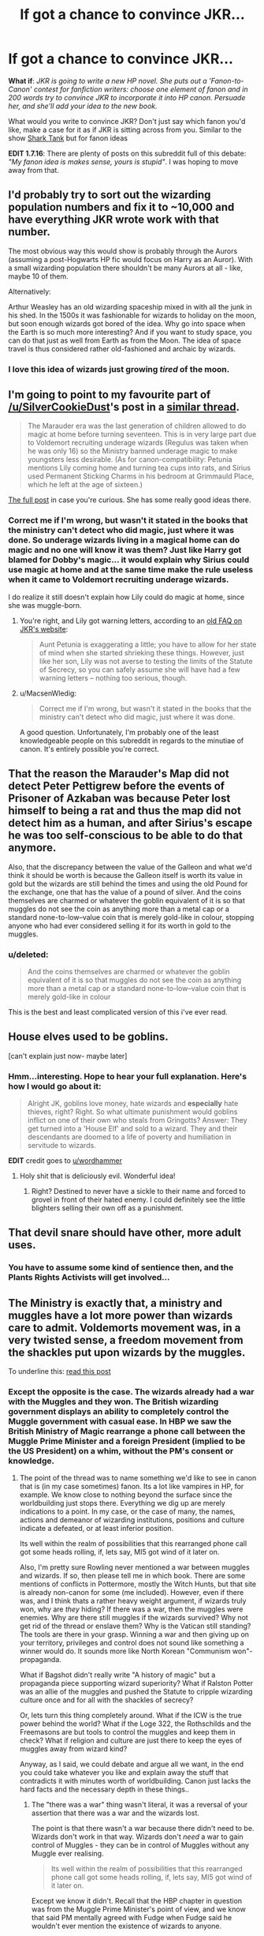 #+TITLE: If got a chance to convince JKR...

* If got a chance to convince JKR...
:PROPERTIES:
:Score: 24
:DateUnix: 1452204731.0
:DateShort: 2016-Jan-08
:FlairText: Discussion
:END:
*What if*: /JKR is going to write a new HP novel. She puts out a 'Fanon-to-Canon' contest for fanfiction writers: choose one element of fanon and in 200 words try to convince JKR to incorporate it into HP canon. Persuade her, and she'll add your idea to the new book./

 

What would you write to convince JKR? Don't just say which fanon you'd like, make a case for it as if JKR is sitting across from you. Similar to the show [[https://en.wikipedia.org/wiki/Shark_Tank][Shark Tank]] but for fanon ideas

*EDIT 1.7.16*: There are plenty of posts on this subreddit full of this debate: /"My fanon idea is makes sense, yours is stupid"/. I was hoping to move away from that.


** I'd probably try to sort out the wizarding population numbers and fix it to ~10,000 and have everything JKR wrote work with that number.

The most obvious way this would show is probably through the Aurors (assuming a post-Hogwarts HP fic would focus on Harry as an Auror). With a small wizarding population there shouldn't be many Aurors at all - like, maybe 10 of them.

Alternatively:

Arthur Weasley has an old wizarding spaceship mixed in with all the junk in his shed. In the 1500s it was fashionable for wizards to holiday on the moon, but soon enough wizards got bored of the idea. Why go into space when the Earth is so much more interesting? And if you want to study space, you can do that just as well from Earth as from the Moon. The idea of space travel is thus considered rather old-fashioned and archaic by wizards.
:PROPERTIES:
:Author: Taure
:Score: 13
:DateUnix: 1452254029.0
:DateShort: 2016-Jan-08
:END:

*** I love this idea of wizards just growing /tired/ of the moon.
:PROPERTIES:
:Author: Dromeo
:Score: 13
:DateUnix: 1452255547.0
:DateShort: 2016-Jan-08
:END:


** I'm going to point to my favourite part of [[/u/SilverCookieDust]]'s post in a [[https://www.reddit.com/r/HPfanfiction/comments/3qutjw/unusual_bits_of_fanon_you_like/][similar thread]].

#+begin_quote
  The Marauder era was the last generation of children allowed to do magic at home before turning seventeen. This is in very large part due to Voldemort recruiting underage wizards (Regulus was taken when he was only 16) so the Ministry banned underage magic to make youngsters less desirable. (As for canon-compatibility: Petunia mentions Lily coming home and turning tea cups into rats, and Sirius used Permanent Sticking Charms in his bedroom at Grimmauld Place, which he left at the age of sixteen.)
#+end_quote

[[https://www.reddit.com/r/HPfanfiction/comments/3qutjw/unusual_bits_of_fanon_you_like/cwilxsh][The full post]] in case you're curious. She has some really good ideas there.
:PROPERTIES:
:Author: MacsenWledig
:Score: 24
:DateUnix: 1452206505.0
:DateShort: 2016-Jan-08
:END:

*** Correct me if I'm wrong, but wasn't it stated in the books that the ministry can't detect who did magic, just where it was done. So underage wizards living in a magical home can do magic and no one will know it was them? Just like Harry got blamed for Dobby's magic... it would explain why Sirius could use magic at home and at the same time make the rule useless when it came to Voldemort recruiting underage wizards.

I do realize it still doesn't explain how Lily could do magic at home, since she was muggle-born.
:PROPERTIES:
:Author: winchestercherrypie
:Score: 14
:DateUnix: 1452213138.0
:DateShort: 2016-Jan-08
:END:

**** You're right, and Lily got warning letters, according to an [[http://web.archive.org/web/20110720080658/http://www.jkrowling.com/textonly/en/faq_view.cfm?id=77][old FAQ on JKR's website]]:

#+begin_quote
  Aunt Petunia is exaggerating a little; you have to allow for her state of mind when she started shrieking these things. However, just like her son, Lily was not averse to testing the limits of the Statute of Secrecy, so you can safely assume she will have had a few warning letters -- nothing too serious, though.
#+end_quote
:PROPERTIES:
:Author: dahlesreb
:Score: 11
:DateUnix: 1452216072.0
:DateShort: 2016-Jan-08
:END:


**** u/MacsenWledig:
#+begin_quote
  Correct me if I'm wrong, but wasn't it stated in the books that the ministry can't detect who did magic, just where it was done.
#+end_quote

A good question. Unfortunately, I'm probably one of the least knowledgeable people on this subreddit in regards to the minutiae of canon. It's entirely possible you're correct.
:PROPERTIES:
:Author: MacsenWledig
:Score: 2
:DateUnix: 1452214286.0
:DateShort: 2016-Jan-08
:END:


** That the reason the Marauder's Map did not detect Peter Pettigrew before the events of Prisoner of Azkaban was because Peter lost himself to being a rat and thus the map did not detect him as a human, and after Sirius's escape he was too self-conscious to be able to do that anymore.

Also, that the discrepancy between the value of the Galleon and what we'd think it should be worth is because the Galleon itself is worth its value in gold but the wizards are still behind the times and using the old Pound for the exchange, one that has the value of a pound of silver. And the coins themselves are charmed or whatever the goblin equivalent of it is so that muggles do not see the coin as anything more than a metal cap or a standard none-to-low--value coin that is merely gold-like in colour, stopping anyone who had ever considered selling it for its worth in gold to the muggles.
:PROPERTIES:
:Author: Kazeto
:Score: 3
:DateUnix: 1452303449.0
:DateShort: 2016-Jan-09
:END:

*** u/deleted:
#+begin_quote
  And the coins themselves are charmed or whatever the goblin equivalent of it is so that muggles do not see the coin as anything more than a metal cap or a standard none-to-low--value coin that is merely gold-like in colour
#+end_quote

This is the best and least complicated version of this i've ever read.
:PROPERTIES:
:Score: 2
:DateUnix: 1452441148.0
:DateShort: 2016-Jan-10
:END:


** House elves used to be goblins.

[can't explain just now- maybe later]
:PROPERTIES:
:Author: wordhammer
:Score: 4
:DateUnix: 1452280641.0
:DateShort: 2016-Jan-08
:END:

*** Hmm...interesting. Hope to hear your full explanation. Here's how I would go about it:

#+begin_quote
  Alright JK, goblins love money, hate wizards and *especially* hate thieves, right? Right. So what ultimate punishment would goblins inflict on one of their own who steals from Gringotts? Answer: They get turned into a 'House Elf' and sold to a wizard. They and their descendants are doomed to a life of poverty and humiliation in servitude to wizards.
#+end_quote

*EDIT* credit goes to [[/u/wordhammer][u/wordhammer]]
:PROPERTIES:
:Score: 7
:DateUnix: 1452282045.0
:DateShort: 2016-Jan-08
:END:

**** Holy shit that is deliciously evil. Wonderful idea!
:PROPERTIES:
:Author: BigFatNo
:Score: 1
:DateUnix: 1452384450.0
:DateShort: 2016-Jan-10
:END:

***** Right? Destined to never have a sickle to their name and forced to grovel in front of their hated enemy. I could definitely see the little blighters selling their own off as a punishment.
:PROPERTIES:
:Score: 3
:DateUnix: 1452393606.0
:DateShort: 2016-Jan-10
:END:


** That devil snare should have other, more adult uses.
:PROPERTIES:
:Author: Englishhedgehog13
:Score: 1
:DateUnix: 1452209078.0
:DateShort: 2016-Jan-08
:END:

*** You have to assume some kind of sentience then, and the Plants Rights Activists will get involved...
:PROPERTIES:
:Author: paperhurts
:Score: 2
:DateUnix: 1452277669.0
:DateShort: 2016-Jan-08
:END:


** The Ministry is exactly that, a ministry and muggles have a lot more power than wizards care to admit. Voldemorts movement was, in a very twisted sense, a freedom movement from the shackles put upon wizards by the muggles.

To underline this: [[https://www.reddit.com/r/FanTheories/comments/2kdw6u/the_wizards_from_harry_potter_already_had_a_war/][read this post]]
:PROPERTIES:
:Author: UndeadBBQ
:Score: 1
:DateUnix: 1452249877.0
:DateShort: 2016-Jan-08
:END:

*** Except the opposite is the case. The wizards already had a war with the Muggles and they won. The British wizarding government displays an ability to completely control the Muggle government with casual ease. In HBP we saw the British Ministry of Magic rearrange a phone call between the Muggle Prime Minister and a foreign President (implied to be the US President) on a whim, without the PM's consent or knowledge.
:PROPERTIES:
:Author: Taure
:Score: 9
:DateUnix: 1452254392.0
:DateShort: 2016-Jan-08
:END:

**** The point of the thread was to name something we'd like to see in canon that is (in my case sometimes) fanon. Its a lot like vampires in HP, for example. We know close to nothing beyond the surface since the worldbuilding just stops there. Everything we dig up are merely indications to a point. In my case, or the case of many, the names, actions and demeanor of wizarding institutions, positions and culture indicate a defeated, or at least inferior position.

Its well within the realm of possibilities that this rearranged phone call got some heads rolling, if, lets say, MI5 got wind of it later on.

Also, I'm pretty sure Rowling never mentioned a war between muggles and wizards. If so, then please tell me in which book. There are some mentions of conflicts in Pottermore, mostly the Witch Hunts, but that site is already non-canon for some (me included). However, even if there was, and I think thats a rather heavy weight argument, if wizards truly won, why are /they/ hiding? If there was a war, then the muggles were enemies. Why are there still muggles if the wizards survived? Why not get rid of the thread or enslave them? Why is the Vatican still standing? The tools are there in your grasp. Winning a war and then giving up on your territory, privileges and control does not sound like something a winner would do. It sounds more like North Korean "Communism won"-propaganda.

What if Bagshot didn't really write "A history of magic" but a propaganda piece supporting wizard superiority? What if Ralston Potter was an allie of the muggles and pushed the Statute to cripple wizarding culture once and for all with the shackles of secrecy?

Or, lets turn this thing completely around. What if the ICW is the true power behind the world? What if the Loge 322, the Rothschilds and the Freemasons are but tools to control the muggles and keep them in check? What if religion and culture are just there to keep the eyes of muggles away from wizard kind?

Anyway, as I said, we could debate and argue all we want, in the end you could take whatever you like and explain away the stuff that contradicts it with minutes worth of worldbuilding. Canon just lacks the hard facts and the necessary depth in these things..
:PROPERTIES:
:Author: UndeadBBQ
:Score: 1
:DateUnix: 1452260236.0
:DateShort: 2016-Jan-08
:END:

***** The "there was a war" thing wasn't literal, it was a reversal of your assertion that there was a war and the wizards lost.

The point is that there wasn't a war because there didn't need to be. Wizards don't work in that way. Wizards don't /need/ a war to gain control of Muggles - they can be in control of Muggles without any Muggle ever realising.

#+begin_quote
  Its well within the realm of possibilities that this rearranged phone call got some heads rolling, if, lets say, MI5 got wind of it later on.
#+end_quote

Except we know it didn't. Recall that the HBP chapter in question was from the Muggle Prime Minister's point of view, and we know that said PM mentally agreed with Fudge when Fudge said he wouldn't ever mention the existence of wizards to anyone.

With regards to your other points, you're thinking too much like a Muggle. What do wizards actually want? Territory and natural resources mean nothing to wizards. Those are Muggle concerns. It seems to me that what wizards want more than anything else is to be left alone by Muggles and to be free to practice magic as they like. The Statute of Secrecy achieves that perfectly, especially when combined by the clear level of influence magical governments have over Muggle ones.

I think we know a lot more about canon than you think we do. Especially with Pottermore etc (canon is not subjective - it's a pretty well defined concept referring to authoritative published works. Pottermore is published, therefore it is canon).
:PROPERTIES:
:Author: Taure
:Score: 5
:DateUnix: 1452261583.0
:DateShort: 2016-Jan-08
:END:

****** u/UndeadBBQ:
#+begin_quote
  practice magic as they like

  The Statute of Secrecy achieves that perfectly
#+end_quote

As much as I agree with the point that there doesn't need to be a history of war, this is just not true. The Statute of Secrecy is extremely limiting to wizards and a breach of it takes herculean efforts to right again. As a matter of fact, the wizarding world, or better, its secrecy builds on two psychological phenomenons. Muggles who witness magic will go to all kinds of lengths to include the seen into their known facts of the world, since I do not believe that Obliviators can catch every single witness, every time. On the other hand people like the PM keep silent out of fear to lose face.

I agree on much you say, but I will stand to the point that in theory, you could destroy any and all assumptions of both of us by simply furthering the depth of worldbuilding in these matters. I've read amazing explanations for both cases in fanfiction.

To the point of canon, while there are definitions, its not well defined by any means the moment you disregard Urban Dictionary. Questions like what happens if you publish using a new medium, hang over the concept. Medium having rather complex topics like accessibility, status and importance of information within it. Many, and I count myself among them, feel that canon is defined by the original work and everything within the same line of medium. In the case of Harry Potter, that means the books and only those. Then you have the question of the authority of the author. When does something cease to be within the authors authority and when does it begin to be subject of many influences? The rest delves deep into media-theory, but the point stands that canon is, while not completely subjective, definitely a flexible definition. I myself stand to the opinion that canon is the line of work within the same medium from first to last part because after it, knowledge begins to become fragmented and less accessible. I would take the bet that given a simple poll of "who were James Potters parents" a majority of average fanfiction readers would write "Charlus and Dorea Potter", which is false, as Pottermore (and the wikia, finally) tells us (to emphasize the point of authority over information).

Anyway, thanks for the discussion up until the point. Works better than coffee in the morning to wake the grey matter up.
:PROPERTIES:
:Author: UndeadBBQ
:Score: 1
:DateUnix: 1452264228.0
:DateShort: 2016-Jan-08
:END:


** Mpreg, because it's the transpositive thing to do. Just imagine the brownie points and media attention it will gather with the clamcrust tumblr crowd!

edit: Just wash that sand out of your clam and take a joke in stride :D.
:PROPERTIES:
:Author: GitGudYT
:Score: -13
:DateUnix: 1452206398.0
:DateShort: 2016-Jan-08
:END:

*** Your edit is much funnier than the rest of your post.
:PROPERTIES:
:Author: Nyetro90999
:Score: 17
:DateUnix: 1452209033.0
:DateShort: 2016-Jan-08
:END:

**** I thought my condensed mockery of JK's PC-crowd pandering behavior was much funnier than the stupid pun. Using buzzwords like transpositive and other PC terminology would indeed be the correct way to pander Mpreg towards JK. Harriet Potter, the proud trans pre op boy who lived, performing the best real world equivalent of mpregging. The tumblr people would explode twitter with #Pregboy and #BuyHarryPotterProductsBecauseItsSoooProgressive #FantasticalBeasts
:PROPERTIES:
:Author: GitGudYT
:Score: 8
:DateUnix: 1452209716.0
:DateShort: 2016-Jan-08
:END:


*** Why would she care about transport?
:PROPERTIES:
:Author: oh_i_see
:Score: 3
:DateUnix: 1452216398.0
:DateShort: 2016-Jan-08
:END:

**** Transpositive, not Transport. Meaning, being positive in the face of transgendered human beings.
:PROPERTIES:
:Author: GitGudYT
:Score: -4
:DateUnix: 1452217255.0
:DateShort: 2016-Jan-08
:END:

***** u/tusing:
#+begin_quote
  No personal attacks or insults
#+end_quote

Rule 3. Let's tone it down a bit - this last comment of yours goes a bit too far. This is a forum for fanfiction, not political debate.
:PROPERTIES:
:Author: tusing
:Score: 8
:DateUnix: 1452223887.0
:DateShort: 2016-Jan-08
:END:

****** Thanks mod! I set this post up yesterday and walked away, came back and found it spiraling into debate.
:PROPERTIES:
:Score: 3
:DateUnix: 1452266439.0
:DateShort: 2016-Jan-08
:END:


****** edited
:PROPERTIES:
:Author: GitGudYT
:Score: 1
:DateUnix: 1452225427.0
:DateShort: 2016-Jan-08
:END:
